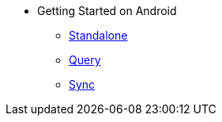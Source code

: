 * Getting Started on Android
** xref:userprofile-standalone-android:userprofile_basic.adoc[Standalone]
** xref:userprofile-query-android:userprofile_query.adoc[Query]
** xref:userprofile-sync-android:userprofile_sync.adoc[Sync]
